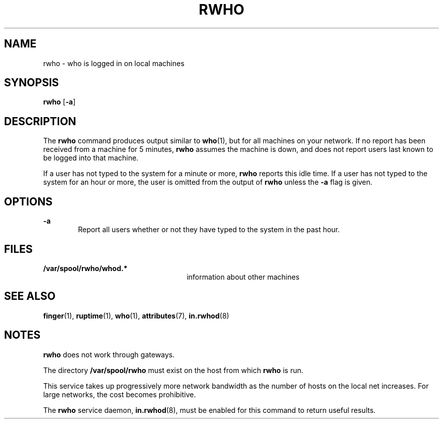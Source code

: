 '\" te
.\"  Copyright 1989 AT&T  Copyright (c) 1992, Sun Microsystems, Inc.  All Rights Reserved
.\" The contents of this file are subject to the terms of the Common Development and Distribution License (the "License").  You may not use this file except in compliance with the License.
.\" You can obtain a copy of the license at usr/src/OPENSOLARIS.LICENSE or http://www.opensolaris.org/os/licensing.  See the License for the specific language governing permissions and limitations under the License.
.\" When distributing Covered Code, include this CDDL HEADER in each file and include the License file at usr/src/OPENSOLARIS.LICENSE.  If applicable, add the following below this CDDL HEADER, with the fields enclosed by brackets "[]" replaced with your own identifying information: Portions Copyright [yyyy] [name of copyright owner]
.TH RWHO 1 "April 9, 2016"
.SH NAME
rwho \- who is logged in on local machines
.SH SYNOPSIS
.LP
.nf
\fBrwho\fR [\fB-a\fR]
.fi

.SH DESCRIPTION
.LP
The \fBrwho\fR command produces output similar to \fBwho\fR(1), but for all
machines on your network.  If no report has been received from a machine for 5
minutes, \fBrwho\fR assumes the machine is down, and does not report users last
known to be logged into that machine.
.sp
.LP
If a user has not typed to the system for a minute or more, \fBrwho\fR reports
this idle time.  If a user has not typed to the system for an hour or more, the
user is omitted from the output of \fBrwho\fR unless the \fB-a\fR flag is
given.
.SH OPTIONS
.ne 2
.na
\fB\fB-a\fR\fR
.ad
.RS 6n
Report all users whether or not they have typed to the system in the past hour.
.RE

.SH FILES
.ne 2
.na
\fB\fB/var/spool/rwho/whod.*\fR\fR
.ad
.RS 26n
information about other machines
.RE

.SH SEE ALSO
.LP
.BR finger (1),
.BR ruptime (1),
.BR who (1),
.BR attributes (7),
.BR in.rwhod (8)
.SH NOTES
.LP
\fBrwho\fR does not work through gateways.
.sp
.LP
The directory \fB/var/spool/rwho\fR must exist on the host from which
\fBrwho\fR is run.
.sp
.LP
This service takes up progressively more network bandwidth as the number of
hosts on the local net increases. For large networks, the cost becomes
prohibitive.
.sp
.LP
The \fBrwho\fR service daemon, \fBin.rwhod\fR(8), must be enabled for this
command to return useful results.
